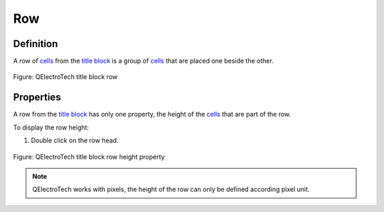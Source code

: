 .. _folio/title_block/elements/row:

===
Row
===

Definition
~~~~~~~~~~

A row of `cells`_ from the `title block`_ is a group of `cells`_ that are placed one beside the other.

.. figure:: /_external/_images/en/qet_title//qet_title_block_row.png
   :align: center

   Figure: QElectroTech title block row

Properties
~~~~~~~~~~

A row from the `title block`_ has only one property, the height of the `cells`_ that are part of 
the row.

To display the row height:

1. Double click on the row head.

.. figure:: /_external/_images/en/qet_title//qet_title_block_row_prop.png
    :align: center

Figure: QElectroTech title block row height property

.. note::

    QElectroTech works with pixels, the height of the row can only be defined according pixel unit.

.. _title block: ../../../folio/title_block/index.html
.. _cells: ../../../folio/title_block/elements/cell.html